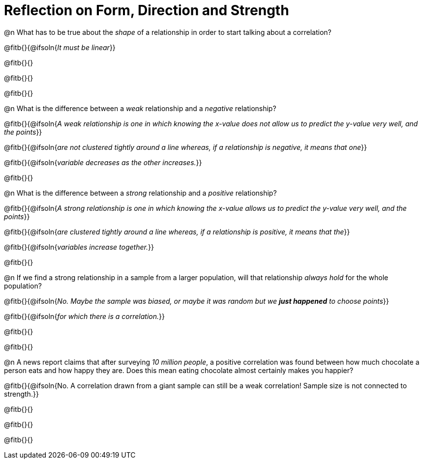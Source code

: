 = Reflection on Form, Direction and Strength

@n What has to be true about the _shape_ of a relationship in order to start talking about a correlation?

@fitb{}{@ifsoln{_It must be linear_}}

@fitb{}{}

@fitb{}{}

@fitb{}{}


@n What is the difference between a _weak_ relationship and a _negative_ relationship? 


@fitb{}{@ifsoln{_A weak relationship is one in which knowing the x-value does not allow us to predict the y-value very well, and the points_}}

@fitb{}{@ifsoln{_are not clustered tightly around a line whereas, if a relationship is negative, it means that one_}}

@fitb{}{@ifsoln{_variable decreases as the other increases._}}

@fitb{}{}

@n What is the difference between a _strong_ relationship and a _positive_ relationship?

@fitb{}{@ifsoln{_A strong relationship is one in which knowing the x-value allows us to predict the y-value very well, and the points_}}

@fitb{}{@ifsoln{_are clustered tightly around a line whereas, if a relationship is positive, it means that the_}}

@fitb{}{@ifsoln{_variables increase together._}}

@fitb{}{}

@n If we find a strong relationship in a sample from a larger population, will that relationship _always hold_ for the whole population?

@fitb{}{@ifsoln{_No. Maybe the sample was biased, or maybe it was random but we *just happened* to choose points_}}

@fitb{}{@ifsoln{_for which there is a correlation._}}

@fitb{}{}

@fitb{}{}


@n A news report claims that after surveying __10 million people__, a positive correlation was found between how much chocolate a person eats and how happy they are. Does this mean eating chocolate almost certainly makes you happier?

@fitb{}{@ifsoln{No. A correlation drawn from a giant sample can still be a weak correlation! Sample size is not connected to strength.}}

@fitb{}{}

@fitb{}{}

@fitb{}{}
